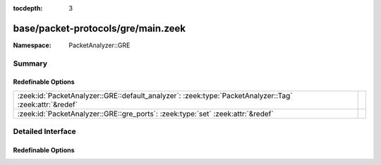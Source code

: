 :tocdepth: 3

base/packet-protocols/gre/main.zeek
===================================
.. zeek:namespace:: PacketAnalyzer::GRE


:Namespace: PacketAnalyzer::GRE

Summary
~~~~~~~
Redefinable Options
###################
====================================================================================================== =
:zeek:id:`PacketAnalyzer::GRE::default_analyzer`: :zeek:type:`PacketAnalyzer::Tag` :zeek:attr:`&redef` 
:zeek:id:`PacketAnalyzer::GRE::gre_ports`: :zeek:type:`set` :zeek:attr:`&redef`                        
====================================================================================================== =


Detailed Interface
~~~~~~~~~~~~~~~~~~
Redefinable Options
###################
.. zeek:id:: PacketAnalyzer::GRE::default_analyzer
   :source-code: base/packet-protocols/gre/main.zeek 4 4

   :Type: :zeek:type:`PacketAnalyzer::Tag`
   :Attributes: :zeek:attr:`&redef`
   :Default: ``PacketAnalyzer::ANALYZER_IPTUNNEL``


.. zeek:id:: PacketAnalyzer::GRE::gre_ports
   :source-code: base/packet-protocols/gre/main.zeek 5 5

   :Type: :zeek:type:`set` [:zeek:type:`port`]
   :Attributes: :zeek:attr:`&redef`
   :Default:

      ::

         {
            4754/udp
         }




